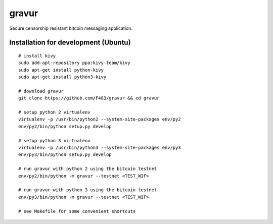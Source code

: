 ######
gravur
######

|BuildLink|_ |CoverageLink|_ |LicenseLink|_ |IssuesLink|_


.. |BuildLink| image:: https://travis-ci.org/F483/gravur.svg
.. _BuildLink: https://travis-ci.org/F483/gravur

.. |CoverageLink| image:: https://coveralls.io/repos/F483/gravur/badge.svg
.. _CoverageLink: https://coveralls.io/r/F483/gravur

.. |LicenseLink| image:: https://img.shields.io/badge/license-MIT-blue.svg
.. _LicenseLink: https://raw.githubusercontent.com/F483/gravur/master/LICENSE

.. |IssuesLink| image:: https://img.shields.io/github/issues/F483/gravur.svg
.. _IssuesLink: https://github.com/F483/gravur/issues


Secure censorship resistant bitcoin messaging application.


=====================================
Installation for development (Ubuntu)
=====================================

::

  # install kivy
  sudo add-apt-repository ppa:kivy-team/kivy
  sudo apt-get install python-kivy
  sudo apt-get install python3-kivy

  # download gravur
  git clone https://github.com/F483/gravur && cd gravur

  # setup python 2 virtualenv
  virtualenv -p /usr/bin/python2 --system-site-packages env/py2
  env/py2/bin/python setup.py develop

  # setup python 3 virtualenv
  virtualenv -p /usr/bin/python3 --system-site-packages env/py3
  env/py3/bin/python setup.py develop

  # run gravur with python 2 using the bitcoin testnet
  env/py2/bin/python -m gravur --testnet <TEST_WIF>

  # run gravur with python 3 using the bitcoin testnet
  env/py3/bin/python -m gravur --testnet <TEST_WIF>

  # see Makefile for some convenient shortcuts
